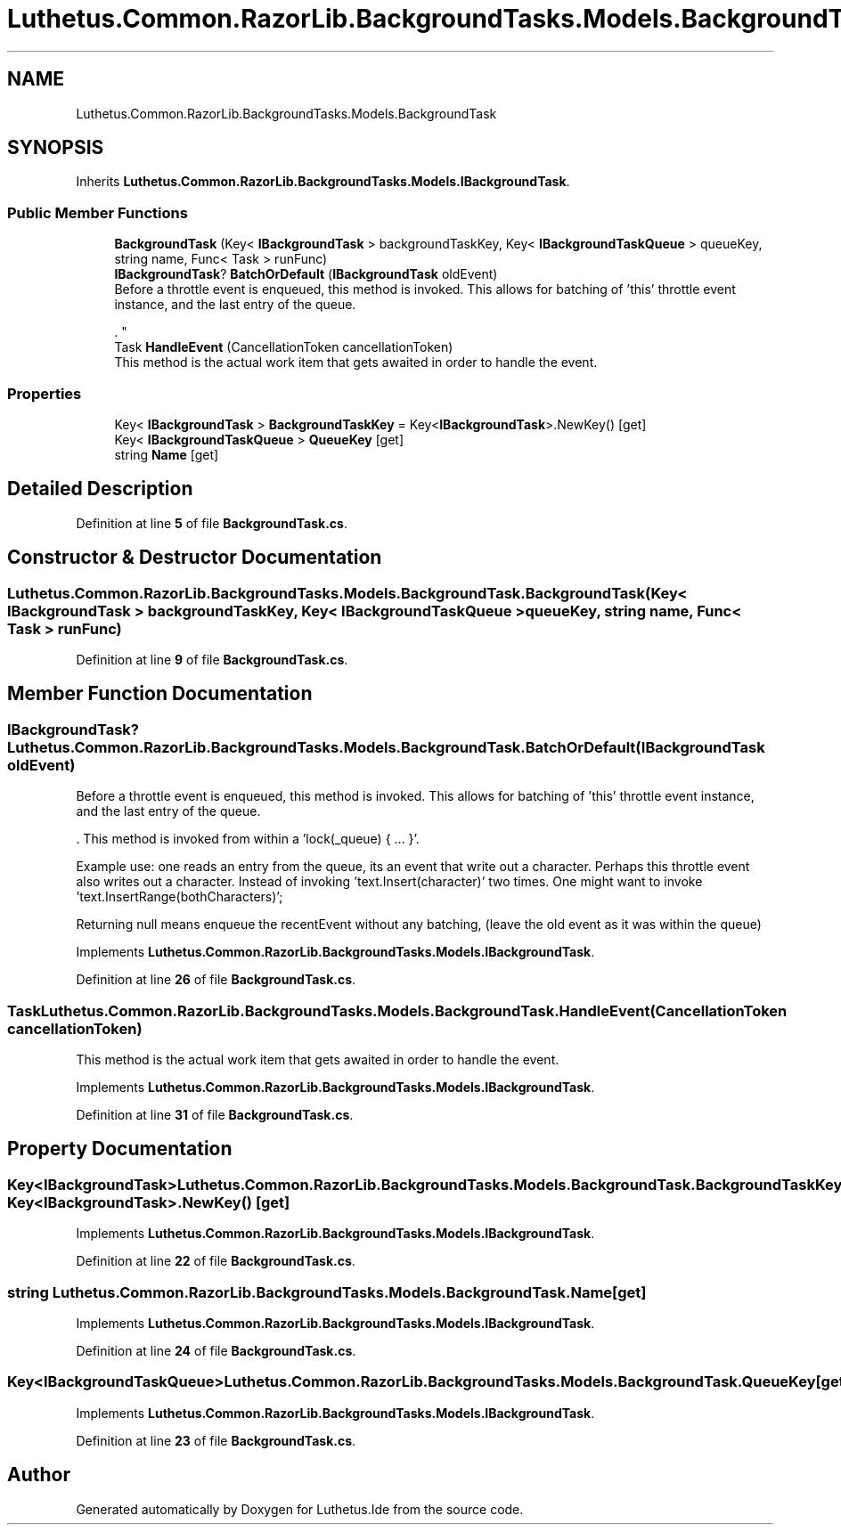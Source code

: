 .TH "Luthetus.Common.RazorLib.BackgroundTasks.Models.BackgroundTask" 3 "Version 1.0.0" "Luthetus.Ide" \" -*- nroff -*-
.ad l
.nh
.SH NAME
Luthetus.Common.RazorLib.BackgroundTasks.Models.BackgroundTask
.SH SYNOPSIS
.br
.PP
.PP
Inherits \fBLuthetus\&.Common\&.RazorLib\&.BackgroundTasks\&.Models\&.IBackgroundTask\fP\&.
.SS "Public Member Functions"

.in +1c
.ti -1c
.RI "\fBBackgroundTask\fP (Key< \fBIBackgroundTask\fP > backgroundTaskKey, Key< \fBIBackgroundTaskQueue\fP > queueKey, string name, Func< Task > runFunc)"
.br
.ti -1c
.RI "\fBIBackgroundTask\fP? \fBBatchOrDefault\fP (\fBIBackgroundTask\fP oldEvent)"
.br
.RI "Before a throttle event is enqueued, this method is invoked\&. This allows for batching of 'this' throttle event instance, and the last entry of the queue\&.
.br

.br
\&. "
.ti -1c
.RI "Task \fBHandleEvent\fP (CancellationToken cancellationToken)"
.br
.RI "This method is the actual work item that gets awaited in order to handle the event\&. "
.in -1c
.SS "Properties"

.in +1c
.ti -1c
.RI "Key< \fBIBackgroundTask\fP > \fBBackgroundTaskKey\fP = Key<\fBIBackgroundTask\fP>\&.NewKey()\fR [get]\fP"
.br
.ti -1c
.RI "Key< \fBIBackgroundTaskQueue\fP > \fBQueueKey\fP\fR [get]\fP"
.br
.ti -1c
.RI "string \fBName\fP\fR [get]\fP"
.br
.in -1c
.SH "Detailed Description"
.PP 
Definition at line \fB5\fP of file \fBBackgroundTask\&.cs\fP\&.
.SH "Constructor & Destructor Documentation"
.PP 
.SS "Luthetus\&.Common\&.RazorLib\&.BackgroundTasks\&.Models\&.BackgroundTask\&.BackgroundTask (Key< \fBIBackgroundTask\fP > backgroundTaskKey, Key< \fBIBackgroundTaskQueue\fP > queueKey, string name, Func< Task > runFunc)"

.PP
Definition at line \fB9\fP of file \fBBackgroundTask\&.cs\fP\&.
.SH "Member Function Documentation"
.PP 
.SS "\fBIBackgroundTask\fP? Luthetus\&.Common\&.RazorLib\&.BackgroundTasks\&.Models\&.BackgroundTask\&.BatchOrDefault (\fBIBackgroundTask\fP oldEvent)"

.PP
Before a throttle event is enqueued, this method is invoked\&. This allows for batching of 'this' throttle event instance, and the last entry of the queue\&.
.br

.br
\&. This method is invoked from within a 'lock(_queue) { \&.\&.\&. }'\&.
.br

.br

.PP
Example use: one reads an entry from the queue, its an event that write out a character\&. Perhaps this throttle event also writes out a character\&. Instead of invoking 'text\&.Insert(character)' two times\&. One might want to invoke 'text\&.InsertRange(bothCharacters)';
.br

.br

.PP
Returning null means enqueue the recentEvent without any batching, (leave the old event as it was within the queue) 
.PP
Implements \fBLuthetus\&.Common\&.RazorLib\&.BackgroundTasks\&.Models\&.IBackgroundTask\fP\&.
.PP
Definition at line \fB26\fP of file \fBBackgroundTask\&.cs\fP\&.
.SS "Task Luthetus\&.Common\&.RazorLib\&.BackgroundTasks\&.Models\&.BackgroundTask\&.HandleEvent (CancellationToken cancellationToken)"

.PP
This method is the actual work item that gets awaited in order to handle the event\&. 
.PP
Implements \fBLuthetus\&.Common\&.RazorLib\&.BackgroundTasks\&.Models\&.IBackgroundTask\fP\&.
.PP
Definition at line \fB31\fP of file \fBBackgroundTask\&.cs\fP\&.
.SH "Property Documentation"
.PP 
.SS "Key<\fBIBackgroundTask\fP> Luthetus\&.Common\&.RazorLib\&.BackgroundTasks\&.Models\&.BackgroundTask\&.BackgroundTaskKey = Key<\fBIBackgroundTask\fP>\&.NewKey()\fR [get]\fP"

.PP
Implements \fBLuthetus\&.Common\&.RazorLib\&.BackgroundTasks\&.Models\&.IBackgroundTask\fP\&.
.PP
Definition at line \fB22\fP of file \fBBackgroundTask\&.cs\fP\&.
.SS "string Luthetus\&.Common\&.RazorLib\&.BackgroundTasks\&.Models\&.BackgroundTask\&.Name\fR [get]\fP"

.PP
Implements \fBLuthetus\&.Common\&.RazorLib\&.BackgroundTasks\&.Models\&.IBackgroundTask\fP\&.
.PP
Definition at line \fB24\fP of file \fBBackgroundTask\&.cs\fP\&.
.SS "Key<\fBIBackgroundTaskQueue\fP> Luthetus\&.Common\&.RazorLib\&.BackgroundTasks\&.Models\&.BackgroundTask\&.QueueKey\fR [get]\fP"

.PP
Implements \fBLuthetus\&.Common\&.RazorLib\&.BackgroundTasks\&.Models\&.IBackgroundTask\fP\&.
.PP
Definition at line \fB23\fP of file \fBBackgroundTask\&.cs\fP\&.

.SH "Author"
.PP 
Generated automatically by Doxygen for Luthetus\&.Ide from the source code\&.
